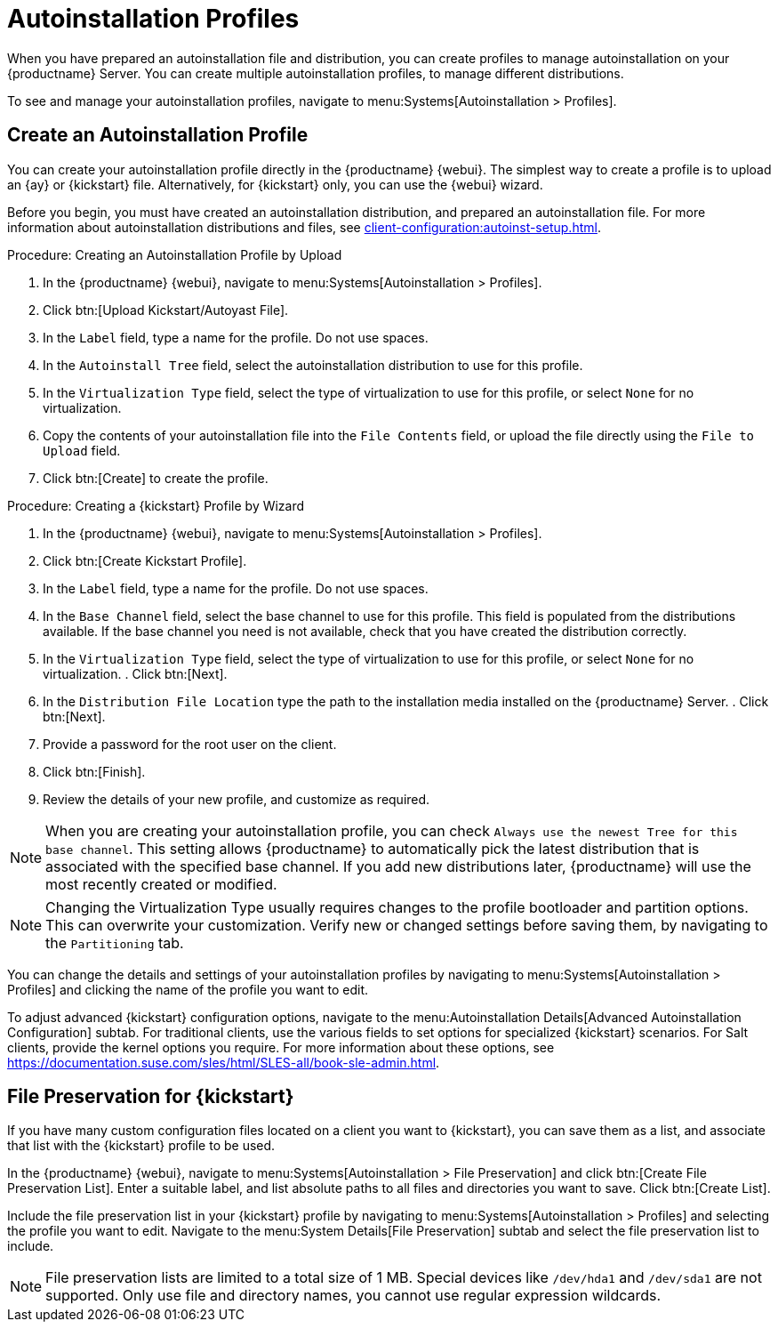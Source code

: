 [[autoinstallation-profiles]]
= Autoinstallation Profiles

When you have prepared an autoinstallation file and distribution, you can create profiles to manage autoinstallation on your {productname} Server.
You can create multiple autoinstallation profiles, to manage different distributions.

To see and manage your autoinstallation profiles, navigate to menu:Systems[Autoinstallation > Profiles].



== Create an Autoinstallation Profile

You can create your autoinstallation profile directly in the {productname} {webui}.
The simplest way to create a profile is to upload an {ay} or {kickstart} file.
Alternatively, for {kickstart} only, you can use the {webui} wizard.

Before you begin, you must have created an autoinstallation distribution, and prepared an autoinstallation file.
For more information about autoinstallation distributions and files, see xref:client-configuration:autoinst-setup.adoc[].



.Procedure: Creating an Autoinstallation Profile by Upload
. In the {productname} {webui}, navigate to menu:Systems[Autoinstallation > Profiles].
. Click btn:[Upload Kickstart/Autoyast File].
. In the [guimenu]``Label`` field, type a name for the profile.
    Do not use spaces.
. In the [guimenu]``Autoinstall Tree`` field, select the autoinstallation distribution to use for this profile.
. In the [guimenu]``Virtualization Type`` field, select the type of virtualization to use for this profile, or select ``None`` for no virtualization.
. Copy the contents of your autoinstallation file into the [guimenu]``File Contents`` field, or upload the file directly using the [guimenu]``File to Upload`` field.
. Click btn:[Create] to create the profile.



.Procedure: Creating a {kickstart} Profile by Wizard
. In the {productname} {webui}, navigate to menu:Systems[Autoinstallation > Profiles].
. Click btn:[Create Kickstart Profile].
. In the [guimenu]``Label`` field, type a name for the profile.
    Do not use spaces.
. In the [guimenu]``Base Channel`` field, select the base channel to use for this profile.
    This field is populated from the distributions available.
    If the base channel you need is not available, check that you have created the distribution correctly.
. In the [guimenu]``Virtualization Type`` field, select the type of virtualization to use for this profile, or select ``None`` for no virtualization.
. Click btn:[Next].
. In the [guimenu]``Distribution File Location`` type the path to the installation media installed on the {productname} Server.
. Click btn:[Next].
. Provide a password for the root user on the client.
. Click btn:[Finish].
. Review the details of your new profile, and customize as required.

[NOTE]
====
When you are creating your autoinstallation profile, you can check [guimenu]``Always use the newest Tree for this base channel``.
This setting allows {productname} to automatically pick the latest distribution that is associated with the specified base channel.
If you add new distributions later, {productname} will use the most recently created or modified.
====

[NOTE]
====
Changing the Virtualization Type usually requires changes to the profile bootloader and partition options.
This can overwrite your customization.
Verify new or changed settings before saving them, by navigating to the [guimenu]``Partitioning`` tab.
====

You can change the details and settings of your autoinstallation profiles by navigating to menu:Systems[Autoinstallation > Profiles] and clicking the name of the profile you want to edit.

To adjust advanced {kickstart} configuration options, navigate to the menu:Autoinstallation Details[Advanced Autoinstallation Configuration] subtab.
For traditional clients, use the various fields to set options for specialized {kickstart} scenarios.
For Salt clients, provide the kernel options you require.
For more information about these options, see https://documentation.suse.com/sles/html/SLES-all/book-sle-admin.html.



== File Preservation for {kickstart}

If you have many custom configuration files located on a client you want to {kickstart}, you can save them as a list, and associate that list with the {kickstart} profile to be used.

In the {productname} {webui}, navigate to menu:Systems[Autoinstallation > File Preservation] and click btn:[Create File Preservation List].
Enter a suitable label, and list absolute paths to all files and directories you want to save.
Click btn:[Create List].

Include the file preservation list in your {kickstart} profile by navigating to menu:Systems[Autoinstallation > Profiles] and selecting the profile you want to edit.
Navigate to the menu:System Details[File Preservation] subtab and select the file preservation list to include.


[NOTE]
====
File preservation lists are limited to a total size of 1{nbsp}MB.
Special devices like [path]``/dev/hda1`` and [path]``/dev/sda1`` are not supported.
Only use file and directory names, you cannot use regular expression wildcards.
====
